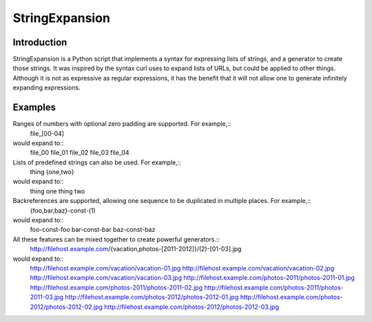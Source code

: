 ===============
StringExpansion
===============

Introduction
------------

StringExpansion is a Python script that implements a syntax for expressing lists of
strings, and a generator to create those strings. It was inspired by the syntax
curl uses to expand lists of URLs, but could be applied to other things.
Although it is not as expressive as regular expressions, it has the benefit that
it will not allow one to generate infinitely expanding expressions.

Examples
--------

Ranges of numbers with optional zero padding are supported. For example,::
  file_[00-04]

would expand to::
  file_00
  file_01
  file_02
  file_03
  file_04

Lists of predefined strings can also be used. For example,::
  thing {one,two}

would expand to::
  thing one
  thing two

Backreferences are supported, allowing one sequence to be duplicated in multiple places. For example,::
  {foo,bar,baz}-const-(1)

would expand to::
  foo-const-foo
  bar-const-bar
  baz-const-baz

All these features can be mixed together to create powerful generators.::
  http://filehost.example.com/{vacation,photos-[2011-2012]}/(2)-[01-03].jpg

would expand to::
  http://filehost.example.com/vacation/vacation-01.jpg
  http://filehost.example.com/vacation/vacation-02.jpg
  http://filehost.example.com/vacation/vacation-03.jpg
  http://filehost.example.com/photos-2011/photos-2011-01.jpg
  http://filehost.example.com/photos-2011/photos-2011-02.jpg
  http://filehost.example.com/photos-2011/photos-2011-03.jpg
  http://filehost.example.com/photos-2012/photos-2012-01.jpg
  http://filehost.example.com/photos-2012/photos-2012-02.jpg
  http://filehost.example.com/photos-2012/photos-2012-03.jpg

